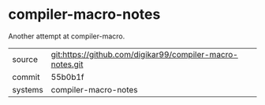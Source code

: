 * compiler-macro-notes

Another attempt at compiler-macro.

|---------+-----------------------------------------------------------|
| source  | git:https://github.com/digikar99/compiler-macro-notes.git |
| commit  | 55b0b1f                                                   |
| systems | compiler-macro-notes                                      |
|---------+-----------------------------------------------------------|
